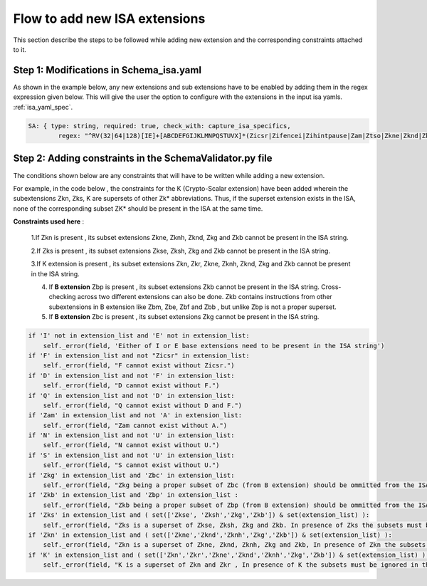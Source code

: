 ##############################
Flow to add new ISA extensions
##############################

This section describe the steps to be followed while adding new extension and the corresponding constraints attached to it.

Step 1: Modifications in Schema_isa.yaml
========================================

As shown in the example below, any new extensions and sub extensions have to be enabled by adding them in the regex expression given below. This will give the user the option to configure with the extensions in the input isa yamls. :ref:`isa_yaml_spec`. 

.. code-block:: yaml
   
   
   
   SA: { type: string, required: true, check_with: capture_isa_specifics, 
           regex: "^RV(32|64|128)[IE]+[ABCDEFGIJKLMNPQSTUVX]*(Zicsr|Zifencei|Zihintpause|Zam|Ztso|Zkne|Zknd|Zknh|Zkse|Zksh|Zkg|Zkb|Zkr|Zks|Zkn|Zbc|Zbb|Zbp|Zbm|Zbe|Zbf){,1}(_Zicsr){,1}(_Zifencei){,1}(_Zihintpause){,1}(_Zam){,1}(_Ztso){,1}(_Zkne){,1}(_Zknd){,1}(_Zknh){,1}(_Zkse){,1}(_Zksh){,1}(_Zkg){,1}(_Zkb){,1}(_Zkr){,1}(_Zks){,1}(_Zkn){,1}(_Zbc){,1}(_Zbb){,1}(_Zbp){,1}(_Zbm){,1}(_Zbe){,1}(_Zbf){,1}$" }

    


Step 2: Adding constraints in the SchemaValidator.py file
=========================================================

The conditions shown below are any constraints that will have to be written while adding a new extension.

For example, in the code below , the constraints for the K (Crypto-Scalar extension) have been added wherein the subextensions Zkn, Zks, K are supersets of other Zk* abbreviations. Thus, if the superset extension exists in the ISA, none of the corresponding subset ZK* should be present in the ISA at the same time.


**Constraints used here** : 

   1.If Zkn is present , its subset extensions Zkne, Zknh, Zknd, Zkg and Zkb cannot be present in the ISA string.  

   2.If Zks is present , its subset extensions Zkse, Zksh, Zkg and Zkb cannot be present in the ISA string.


   3.If K extension is present , its subset extensions Zkn, Zkr, Zkne, Zknh, Zknd, Zkg and Zkb cannot be present in the ISA string.
   
   4. If **B extension** Zbp is present , its subset extensions  Zkb cannot be present in the ISA string. Cross-checking across two different extensions can also be done. Zkb contains instructions from other subextensions in B extension like Zbm, Zbe, Zbf and Zbb , but unlike Zbp is not a proper superset.
   
   5. If **B extension** Zbc is present , its subset extensions Zkg cannot be present in the ISA string.






.. code-block:: python

        if 'I' not in extension_list and 'E' not in extension_list:
            self._error(field, 'Either of I or E base extensions need to be present in the ISA string')
        if 'F' in extension_list and not "Zicsr" in extension_list:
            self._error(field, "F cannot exist without Zicsr.")
        if 'D' in extension_list and not 'F' in extension_list:
            self._error(field, "D cannot exist without F.")
        if 'Q' in extension_list and not 'D' in extension_list:
            self._error(field, "Q cannot exist without D and F.")
        if 'Zam' in extension_list and not 'A' in extension_list:
            self._error(field, "Zam cannot exist without A.")
        if 'N' in extension_list and not 'U' in extension_list:
            self._error(field, "N cannot exist without U.")
        if 'S' in extension_list and not 'U' in extension_list:
            self._error(field, "S cannot exist without U.")
        if 'Zkg' in extension_list and 'Zbc' in extension_list:
            self._error(field, "Zkg being a proper subset of Zbc (from B extension) should be ommitted from the ISA string")
        if 'Zkb' in extension_list and 'Zbp' in extension_list :
            self._error(field, "Zkb being a proper subset of Zbp (from B extension) should be ommitted from the ISA string")
        if 'Zks' in extension_list and ( set(['Zkse', 'Zksh','Zkg','Zkb']) & set(extension_list) ):
            self._error(field, "Zks is a superset of Zkse, Zksh, Zkg and Zkb. In presence of Zks the subsets must be ignored in the ISA string.")
        if 'Zkn' in extension_list and ( set(['Zkne','Zknd','Zknh','Zkg','Zkb']) & set(extension_list) ):
            self._error(field, "Zkn is a superset of Zkne, Zknd, Zknh, Zkg and Zkb, In presence of Zkn the subsets must be ignored in the ISA string")
        if 'K' in extension_list and ( set(['Zkn','Zkr','Zkne','Zknd','Zknh','Zkg','Zkb']) & set(extension_list) ) :
            self._error(field, "K is a superset of Zkn and Zkr , In presence of K the subsets must be ignored in the ISA string")
